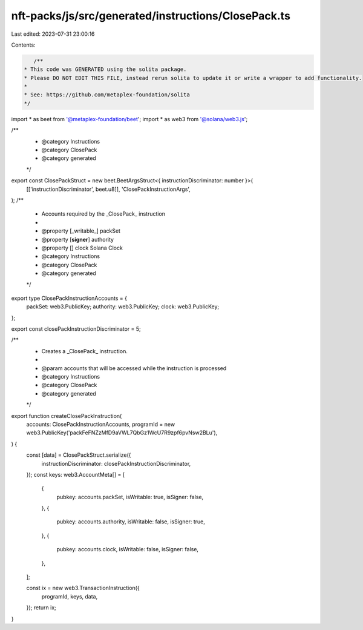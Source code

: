 nft-packs/js/src/generated/instructions/ClosePack.ts
====================================================

Last edited: 2023-07-31 23:00:16

Contents:

.. code-block:: ts

    /**
 * This code was GENERATED using the solita package.
 * Please DO NOT EDIT THIS FILE, instead rerun solita to update it or write a wrapper to add functionality.
 *
 * See: https://github.com/metaplex-foundation/solita
 */

import * as beet from '@metaplex-foundation/beet';
import * as web3 from '@solana/web3.js';

/**
 * @category Instructions
 * @category ClosePack
 * @category generated
 */
export const ClosePackStruct = new beet.BeetArgsStruct<{ instructionDiscriminator: number }>(
  [['instructionDiscriminator', beet.u8]],
  'ClosePackInstructionArgs',
);
/**
 * Accounts required by the _ClosePack_ instruction
 *
 * @property [_writable_] packSet
 * @property [**signer**] authority
 * @property [] clock Solana Clock
 * @category Instructions
 * @category ClosePack
 * @category generated
 */
export type ClosePackInstructionAccounts = {
  packSet: web3.PublicKey;
  authority: web3.PublicKey;
  clock: web3.PublicKey;
};

export const closePackInstructionDiscriminator = 5;

/**
 * Creates a _ClosePack_ instruction.
 *
 * @param accounts that will be accessed while the instruction is processed
 * @category Instructions
 * @category ClosePack
 * @category generated
 */
export function createClosePackInstruction(
  accounts: ClosePackInstructionAccounts,
  programId = new web3.PublicKey('packFeFNZzMfD9aVWL7QbGz1WcU7R9zpf6pvNsw2BLu'),
) {
  const [data] = ClosePackStruct.serialize({
    instructionDiscriminator: closePackInstructionDiscriminator,
  });
  const keys: web3.AccountMeta[] = [
    {
      pubkey: accounts.packSet,
      isWritable: true,
      isSigner: false,
    },
    {
      pubkey: accounts.authority,
      isWritable: false,
      isSigner: true,
    },
    {
      pubkey: accounts.clock,
      isWritable: false,
      isSigner: false,
    },
  ];

  const ix = new web3.TransactionInstruction({
    programId,
    keys,
    data,
  });
  return ix;
}


